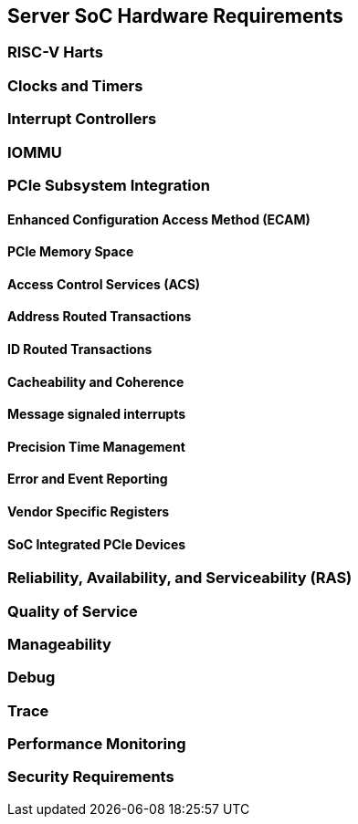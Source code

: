 == Server SoC Hardware Requirements

=== RISC-V Harts

=== Clocks and Timers

=== Interrupt Controllers

=== IOMMU

=== PCIe Subsystem Integration

==== Enhanced Configuration Access Method (ECAM)

==== PCIe Memory Space

==== Access Control Services (ACS)

==== Address Routed Transactions

==== ID Routed Transactions

==== Cacheability and Coherence

==== Message signaled interrupts

==== Precision Time Management

==== Error and Event Reporting

==== Vendor Specific Registers

==== SoC Integrated PCIe Devices

=== Reliability, Availability, and Serviceability (RAS)

=== Quality of Service

=== Manageability

=== Debug

=== Trace

=== Performance Monitoring

=== Security Requirements
